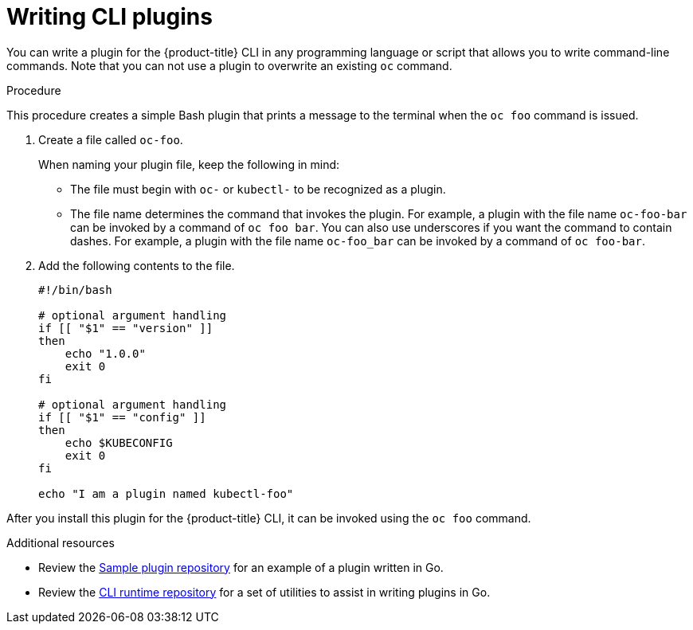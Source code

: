 // Module included in the following assemblies:
//
// * cli_reference/openshift_cli/extending-cli-plugins.adoc

:_mod-docs-content-type: PROCEDURE
[id="cli-writing-plugins_{context}"]
= Writing CLI plugins

You can write a plugin for the
ifndef::openshift-rosa,openshift-rosa-hcp,openshift-dedicated[]
{product-title}
endif::openshift-rosa,openshift-rosa-hcp,openshift-dedicated[]
ifdef::openshift-rosa,openshift-rosa-hcp,openshift-dedicated[]
OpenShift
endif::openshift-rosa,openshift-rosa-hcp,openshift-dedicated[]
CLI in any programming language
or script that allows you to write command-line commands. Note that you can not
use a plugin to overwrite an existing `oc` command.

.Procedure

This procedure creates a simple Bash plugin that prints a message to the
terminal when the `oc foo` command is issued.

. Create a file called `oc-foo`.
+
When naming your plugin file, keep the following in mind:

* The file must begin with `oc-` or `kubectl-` to be recognized as a
plugin.
* The file name determines the command that invokes the plugin. For example, a
plugin with the file name `oc-foo-bar` can be invoked by a command of
`oc foo bar`. You can also use underscores if you want the command to contain
dashes. For example, a plugin with the file name `oc-foo_bar` can be invoked
by a command of `oc foo-bar`.

. Add the following contents to the file.
+
[source,bash]
----
#!/bin/bash

# optional argument handling
if [[ "$1" == "version" ]]
then
    echo "1.0.0"
    exit 0
fi

# optional argument handling
if [[ "$1" == "config" ]]
then
    echo $KUBECONFIG
    exit 0
fi

echo "I am a plugin named kubectl-foo"
----

After you install this plugin for the
ifndef::openshift-rosa,openshift-rosa-hcp,openshift-dedicated[]
{product-title}
endif::openshift-rosa,openshift-rosa-hcp,openshift-dedicated[]
ifdef::openshift-rosa,openshift-rosa-hcp[]
OpenShift
endif::openshift-rosa,openshift-rosa-hcp[]
CLI, it can be invoked
using the `oc foo` command.

[role="_additional-resources"]
.Additional resources

* Review the link:https://github.com/kubernetes/sample-cli-plugin[Sample plugin repository]
for an example of a plugin written in Go.
* Review the link:https://github.com/kubernetes/cli-runtime/[CLI runtime repository] for a set of utilities to assist in writing plugins in Go.
